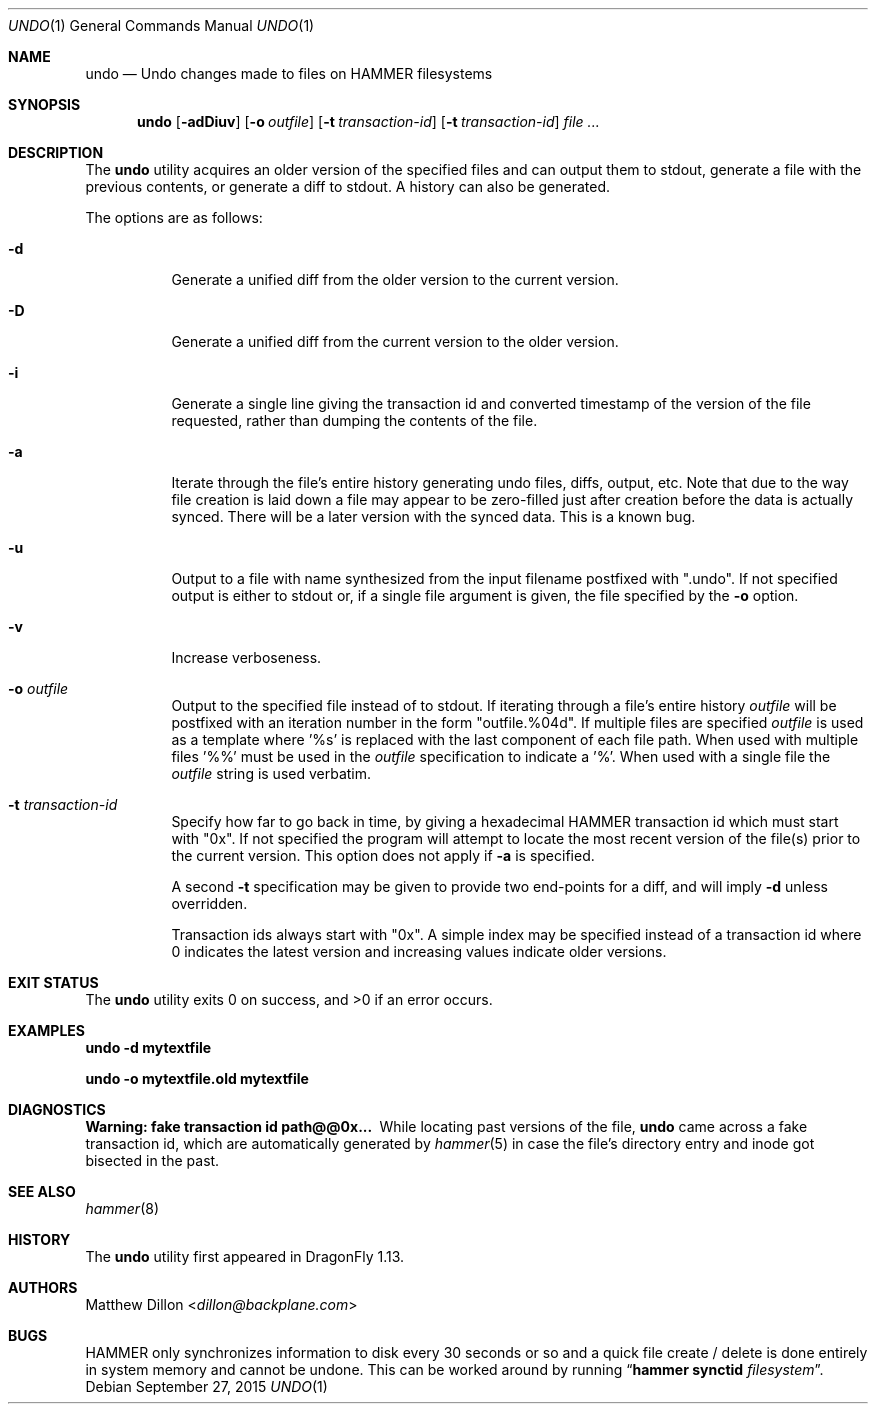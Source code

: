 .\" Copyright (c) 2008 The DragonFly Project.  All rights reserved.
.\"
.\" This code is derived from software contributed to The DragonFly Project
.\" by Matthew Dillon <dillon@backplane.com>
.\"
.\" Redistribution and use in source and binary forms, with or without
.\" modification, are permitted provided that the following conditions
.\" are met:
.\"
.\" 1. Redistributions of source code must retain the above copyright
.\"    notice, this list of conditions and the following disclaimer.
.\" 2. Redistributions in binary form must reproduce the above copyright
.\"    notice, this list of conditions and the following disclaimer in
.\"    the documentation and/or other materials provided with the
.\"    distribution.
.\" 3. Neither the name of The DragonFly Project nor the names of its
.\"    contributors may be used to endorse or promote products derived
.\"    from this software without specific, prior written permission.
.\"
.\" THIS SOFTWARE IS PROVIDED BY THE COPYRIGHT HOLDERS AND CONTRIBUTORS
.\" ``AS IS'' AND ANY EXPRESS OR IMPLIED WARRANTIES, INCLUDING, BUT NOT
.\" LIMITED TO, THE IMPLIED WARRANTIES OF MERCHANTABILITY AND FITNESS
.\" FOR A PARTICULAR PURPOSE ARE DISCLAIMED.  IN NO EVENT SHALL THE
.\" COPYRIGHT HOLDERS OR CONTRIBUTORS BE LIABLE FOR ANY DIRECT, INDIRECT,
.\" INCIDENTAL, SPECIAL, EXEMPLARY OR CONSEQUENTIAL DAMAGES (INCLUDING,
.\" BUT NOT LIMITED TO, PROCUREMENT OF SUBSTITUTE GOODS OR SERVICES;
.\" LOSS OF USE, DATA, OR PROFITS; OR BUSINESS INTERRUPTION) HOWEVER CAUSED
.\" AND ON ANY THEORY OF LIABILITY, WHETHER IN CONTRACT, STRICT LIABILITY,
.\" OR TORT (INCLUDING NEGLIGENCE OR OTHERWISE) ARISING IN ANY WAY OUT
.\" OF THE USE OF THIS SOFTWARE, EVEN IF ADVISED OF THE POSSIBILITY OF
.\" SUCH DAMAGE.
.\"
.Dd September 27, 2015
.Dt UNDO 1
.Os
.Sh NAME
.Nm undo
.Nd Undo changes made to files on HAMMER filesystems
.Sh SYNOPSIS
.Nm
.Op Fl adDiuv
.Op Fl o Ar outfile
.Op Fl t Ar transaction-id
.Op Fl t Ar transaction-id
.Ar
.Sh DESCRIPTION
The
.Nm
utility acquires an older version of the specified files and can output
them to stdout, generate a file with the previous contents, or generate
a diff to stdout.  A history can also be generated.
.Pp
The options are as follows:
.Bl -tag -width indent
.It Fl d
Generate a unified diff from the older version to the current version.
.It Fl D
Generate a unified diff from the current version to the older version.
.It Fl i
Generate a single line giving the transaction id and converted timestamp
of the version of the file requested, rather than dumping the contents
of the file.
.It Fl a
Iterate through the file's entire history generating undo files, diffs,
output, etc.  Note that due to the way file creation is laid down a
file may appear to be zero-filled just after creation before the data
is actually synced.  There will be a later version with the synced
data.  This is a known bug.
.It Fl u
Output to a file with name synthesized from the input filename postfixed with ".undo".
If not specified output is either to stdout or, if a single file argument
is given, the file specified by the
.Fl o
option.
.It Fl v
Increase verboseness.
.It Fl o Ar outfile
Output to the specified file instead of to stdout.  If iterating through
a file's entire history
.Ar outfile
will be postfixed with an iteration number in the form "outfile.%04d".
If multiple files are specified
.Ar outfile
is used as a template where '%s' is replaced with the last component of
each file path.  When used with multiple files '%%' must be used in the
.Ar outfile
specification to indicate a '%'.  When used with a single file the
.Ar outfile
string is used verbatim.
.It Fl t Ar transaction-id
Specify how far to go back in time, by giving a hexadecimal HAMMER
transaction id which must start with "0x".  If not specified
the program will attempt to locate the most recent version of the
file(s) prior to the current version.
This option does not apply if
.Fl a
is specified.
.Pp
A second
.Fl t
specification may be given to provide two end-points for a diff, and
will imply
.Fl d
unless overridden.
.Pp
Transaction ids always start with "0x".
A simple index may be
specified instead of a transaction id where 0 indicates the latest version
and increasing values indicate older versions.
.El
.Sh EXIT STATUS
.Ex -std
.Sh EXAMPLES
.Li "undo -d mytextfile"
.Pp
.Li "undo -o mytextfile.old mytextfile"
.Sh DIAGNOSTICS
.Bl -diag
.It "Warning: fake transaction id path@@0x..."
While locating past versions of the file,
.Nm
came across a fake transaction id, which are automatically generated by
.Xr hammer 5
in case the file's directory entry and inode got bisected in the past.
.El
.Sh SEE ALSO
.Xr hammer 8
.Sh HISTORY
The
.Nm
utility first appeared in
.Dx 1.13 .
.Sh AUTHORS
.An Matthew Dillon Aq Mt dillon@backplane.com
.Sh BUGS
HAMMER only synchronizes information to disk every 30 seconds or so and
a quick file create / delete is done entirely in system memory and cannot
be undone.  This can be worked around by running
.Dq Nm hammer Cm synctid Ar filesystem .
